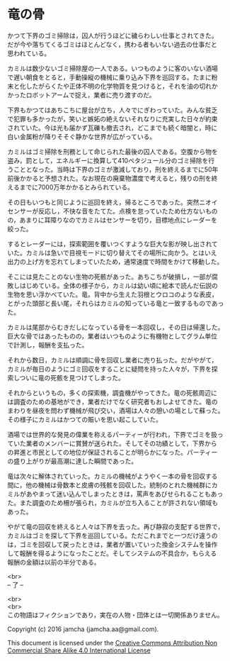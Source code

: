 #+OPTIONS: toc:nil
#+OPTIONS: \n:t

* 竜の骨

  かつて下界のゴミ掃除は，囚人が行うほどに穢らわしい仕事とされてきた。
  だが今や落ちてくるゴミはほとんどなく，携わる者もいない過去の仕事だと
  思われている。

  カミルは数少ないゴミ掃除屋の一人である。いつものように客のいない酒場
  で遅い朝食をとると，手動操縦の機械に乗り込み下界を巡回する。たまに粉
  末と化したがらくたや正体不明の化学物質を見つけると，それを油の切れか
  かったロボットアームで捉え，業者に売り渡すのだ。

  下界もかつてはあちこちに屋台が立ち，人々でにぎわっていた。みんな貧乏
  で犯罪も多かったが，笑いと嫉妬の絶えないそれなりに充実した日々が約束
  されていた。今は光も届かず瓦礫も撤去され，どこまでも続く暗闇と，時に
  白い金属粉が降りそそぐ静かな世界が広がっている。

  カミルはゴミ掃除を刑務として命じられた最後の囚人である。空腹から物を
  盗み，罰として，エネルギーに換算して410ペタジュール分のゴミ掃除を行
  うこととなった。当時は下界のゴミが激減しており，刑を終えるまでに50年
  前後かかると予想された。なお現在の廃棄物濃度で考えると，残りの刑を終
  えるまでに7000万年かかるとみられている。
  
  その日もいつもと同じように巡回を終え，帰るところであった。突然ニオイ
  センサーが反応し，不快な音をたてた。点検を怠っていたため仕方ないもの
  の，あまりに耳障りなのでカミルはセンサーを切り，目標地点にレーダーを
  絞った。

  するとレーダーには，探索範囲を覆いつくすような巨大な影が映し出されて
  いた。カミルは急いで目視モードに切り替えてその場所に向かう。とはいえ
  出力の上げ方を忘れてしまっていたため，通常速度で時間をかけて移動した。

  そこには見たことのない生物の死骸があった。あちこちが破損し，一部が腐
  敗しはじめている。全体の様子から，カミルは幼い頃に絵本で読んだ伝説の
  生物を思い浮かべていた。竜。背中から生えた羽根とウロコのような表皮，
  とがった頭部と長い尾，それらはカミルの知っている竜と一致するものであっ
  た。

  カミルは尾部からむきだしになっている骨を一本回収し，その日は帰還した。
  巨大な骨ではあったものの，業者はいつものように有機物としてグラム単位
  で計測し，報酬を支払った。

  それから数日，カミルは順調に骨を回収し業者に売り払った。だがやがて，
  カミルが毎日のようにゴミ回収をすることに疑問を持った人々が，下界を探
  索しついに竜の死骸を見つけてしまった。

  それからというもの，多くの探索機，調査機がやってきた。竜の死骸周辺に
  は調査のための基地ができ，業者だけでなく研究者もおしよせてきた。竜の
  まわりを昼夜を問わず機械が飛び交い，酒場は人々の憩いの場として蘇った。
  その様子にカミルはかつての賑いを思い起こしていた。

  酒場では世界的な発見の偉業を称えるパーティーが行われ，下界でゴミを扱っ
  ていた業者のメンバーに賞賛が送られた。そしてその功績として，下界から
  の昇進と市民としての地位が保証されることが明らかになった。パーティー
  の盛り上がりが最高潮に達した瞬間であった。

  竜は次々に解体されていった。カミルの機械がようやく一本の骨を回収する
  間に，他の機械は骨数本と皮膚の残骸を回収した。統制のとれた機械群にカ
  ミルがあやまって迷い込んでしまったときは，罵声をあびせられることもあっ
  た。また調査のため柵が張られ，カミルが立ち入ることが許されない領域も
  あった。

  やがて竜の回収を終えると人々は下界を去った。再び静寂の支配する世界で，
  カミルはゴミを探して下界を巡回している。ただこれまでと一つだけ違うの
  は，ゴミを回収して戻ったときは，業者が置いていった換金システムを操作
  して報酬を得るようになったことだ。そしてシステムの不具合か，もらえる
  報酬の金額は以前の半分である。
  

  <br>
  -- 了 --

  <br>
  <br>
  この物語はフィクションであり，実在の人物・団体とは一切関係ありません。

  Copyright (c) 2016 jamcha (jamcha.aa@gmail.com).

  This document is licensed under the [[http://creativecommons.org/licenses/by-nc-sa/4.0/deed][Creative Commons Attribution Non Commercial Share Alike 4.0 International License]]

  [[http://creativecommons.org/licenses/by-nc-sa/4.0/deed][file:http://i.creativecommons.org/l/by-nc-sa/3.0/80x15.png]]

